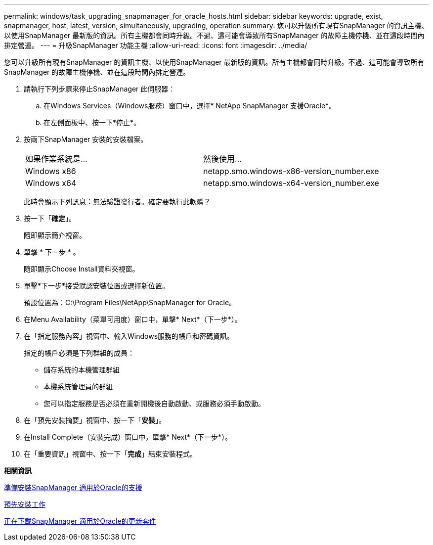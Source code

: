 ---
permalink: windows/task_upgrading_snapmanager_for_oracle_hosts.html 
sidebar: sidebar 
keywords: upgrade, exist, snapmanager, host, latest, version, simultaneously, upgrading, operation 
summary: 您可以升級所有現有SnapManager 的資訊主機、以使用SnapManager 最新版的資訊。所有主機都會同時升級。不過、這可能會導致所有SnapManager 的故障主機停機、並在這段時間內排定營運。 
---
= 升級SnapManager 功能主機
:allow-uri-read: 
:icons: font
:imagesdir: ../media/


[role="lead"]
您可以升級所有現有SnapManager 的資訊主機、以使用SnapManager 最新版的資訊。所有主機都會同時升級。不過、這可能會導致所有SnapManager 的故障主機停機、並在這段時間內排定營運。

. 請執行下列步驟來停止SnapManager 此伺服器：
+
.. 在Windows Services（Windows服務）窗口中，選擇* NetApp SnapManager 支援Oracle*。
.. 在左側面板中、按一下*停止*。


. 按兩下SnapManager 安裝的安裝檔案。
+
|===


| 如果作業系統是... | 然後使用... 


 a| 
Windows x86
 a| 
netapp.smo.windows-x86-version_number.exe



 a| 
Windows x64
 a| 
netapp.smo.windows-x64-version_number.exe

|===
+
此時會顯示下列訊息：無法驗證發行者。確定要執行此軟體？

. 按一下「*確定*」。
+
隨即顯示簡介視窗。

. 單擊 * 下一步 * 。
+
隨即顯示Choose Install資料夾視窗。

. 單擊*下一步*接受默認安裝位置或選擇新位置。
+
預設位置為：C:\Program Files\NetApp\SnapManager for Oracle。

. 在Menu Availability（菜單可用度）窗口中，單擊* Next*（下一步*）。
. 在「指定服務內容」視窗中、輸入Windows服務的帳戶和密碼資訊。
+
指定的帳戶必須是下列群組的成員：

+
** 儲存系統的本機管理群組
** 本機系統管理員的群組
** 您可以指定服務是否必須在重新開機後自動啟動、或服務必須手動啟動。


. 在「預先安裝摘要」視窗中、按一下「*安裝*」。
. 在Install Complete（安裝完成）窗口中，單擊* Next*（下一步*）。
. 在「重要資訊」視窗中、按一下「*完成*」結束安裝程式。


*相關資訊*

xref:concept_preparing_to_install_snapmanager_for_oracle.adoc[準備安裝SnapManager 適用於Oracle的支援]

xref:concept_preinstallation_tasks.adoc[預先安裝工作]

xref:task_downloading_snapmanager_for_oracle_installation_package.adoc[正在下載SnapManager 適用於Oracle的更新套件]
